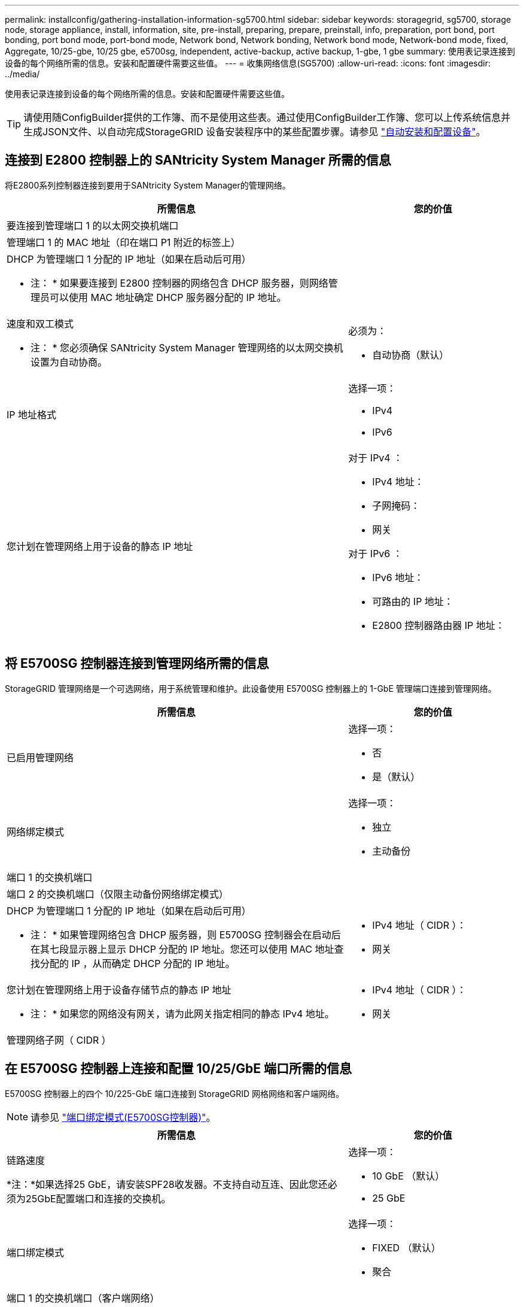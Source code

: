 ---
permalink: installconfig/gathering-installation-information-sg5700.html 
sidebar: sidebar 
keywords: storagegrid, sg5700, storage node, storage appliance, install, information, site, pre-install, preparing, prepare, preinstall, info, preparation, port bond, port bonding, port bond mode, port-bond mode, Network bond, Network bonding, Network bond mode, Network-bond mode, fixed, Aggregate, 10/25-gbe, 10/25 gbe, e5700sg, independent, active-backup, active backup, 1-gbe, 1 gbe 
summary: 使用表记录连接到设备的每个网络所需的信息。安装和配置硬件需要这些值。 
---
= 收集网络信息(SG5700)
:allow-uri-read: 
:icons: font
:imagesdir: ../media/


[role="lead"]
使用表记录连接到设备的每个网络所需的信息。安装和配置硬件需要这些值。


TIP: 请使用随ConfigBuilder提供的工作簿、而不是使用这些表。通过使用ConfigBuilder工作簿、您可以上传系统信息并生成JSON文件、以自动完成StorageGRID 设备安装程序中的某些配置步骤。请参见 link:automating-appliance-installation-and-configuration.html["自动安装和配置设备"]。



== 连接到 E2800 控制器上的 SANtricity System Manager 所需的信息

将E2800系列控制器连接到要用于SANtricity System Manager的管理网络。

[cols="2a,1a"]
|===
| 所需信息 | 您的价值 


 a| 
要连接到管理端口 1 的以太网交换机端口
 a| 



 a| 
管理端口 1 的 MAC 地址（印在端口 P1 附近的标签上）
 a| 



 a| 
DHCP 为管理端口 1 分配的 IP 地址（如果在启动后可用）

* 注： * 如果要连接到 E2800 控制器的网络包含 DHCP 服务器，则网络管理员可以使用 MAC 地址确定 DHCP 服务器分配的 IP 地址。
 a| 



 a| 
速度和双工模式

* 注： * 您必须确保 SANtricity System Manager 管理网络的以太网交换机设置为自动协商。
 a| 
必须为：

* 自动协商（默认）




 a| 
IP 地址格式
 a| 
选择一项：

* IPv4
* IPv6




 a| 
您计划在管理网络上用于设备的静态 IP 地址
 a| 
对于 IPv4 ：

* IPv4 地址：
* 子网掩码：
* 网关


对于 IPv6 ：

* IPv6 地址：
* 可路由的 IP 地址：
* E2800 控制器路由器 IP 地址：


|===


== 将 E5700SG 控制器连接到管理网络所需的信息

StorageGRID 管理网络是一个可选网络，用于系统管理和维护。此设备使用 E5700SG 控制器上的 1-GbE 管理端口连接到管理网络。

[cols="2a,1a"]
|===
| 所需信息 | 您的价值 


 a| 
已启用管理网络
 a| 
选择一项：

* 否
* 是（默认）




 a| 
网络绑定模式
 a| 
选择一项：

* 独立
* 主动备份




 a| 
端口 1 的交换机端口
 a| 



 a| 
端口 2 的交换机端口（仅限主动备份网络绑定模式）
 a| 



 a| 
DHCP 为管理端口 1 分配的 IP 地址（如果在启动后可用）

* 注： * 如果管理网络包含 DHCP 服务器，则 E5700SG 控制器会在启动后在其七段显示器上显示 DHCP 分配的 IP 地址。您还可以使用 MAC 地址查找分配的 IP ，从而确定 DHCP 分配的 IP 地址。
 a| 
* IPv4 地址（ CIDR ）：
* 网关




 a| 
您计划在管理网络上用于设备存储节点的静态 IP 地址

* 注： * 如果您的网络没有网关，请为此网关指定相同的静态 IPv4 地址。
 a| 
* IPv4 地址（ CIDR ）：
* 网关




 a| 
管理网络子网（ CIDR ）
 a| 

|===


== 在 E5700SG 控制器上连接和配置 10/25/GbE 端口所需的信息

E5700SG 控制器上的四个 10/225-GbE 端口连接到 StorageGRID 网格网络和客户端网络。


NOTE: 请参见 link:gathering-installation-information-sg5700.html#port-bond-modes["端口绑定模式(E5700SG控制器)"]。

[cols="2a,1a"]
|===
| 所需信息 | 您的价值 


 a| 
链路速度

*注：*如果选择25 GbE，请安装SPF28收发器。不支持自动互连、因此您还必须为25GbE配置端口和连接的交换机。
 a| 
选择一项：

* 10 GbE （默认）
* 25 GbE




 a| 
端口绑定模式
 a| 
选择一项：

* FIXED （默认）
* 聚合




 a| 
端口 1 的交换机端口（客户端网络）
 a| 



 a| 
端口 2 的交换机端口（网格网络）
 a| 



 a| 
端口 3 的交换机端口（客户端网络）
 a| 



 a| 
端口 4 的交换机端口（网格网络）
 a| 

|===


== 将 E5700SG 控制器连接到网格网络所需的信息

适用于 StorageGRID 的网格网络是一个必需的网络，用于所有内部 StorageGRID 流量。此设备使用 E5700SG 控制器上的 10/225-GbE 端口连接到网格网络。


NOTE: 请参见 link:gathering-installation-information-sg5700.html#port-bond-modes["端口绑定模式(E5700SG控制器)"]。

[cols="2a,1a"]
|===
| 所需信息 | 您的价值 


 a| 
网络绑定模式
 a| 
选择一项：

* Active-Backup （默认）
* LACP （ 802.3ad ）




 a| 
已启用 VLAN 标记
 a| 
选择一项：

* 否（默认）
* 是的。




 a| 
VLAN标记(如果启用了VLAN标记)
 a| 
输入一个介于 0 到 4095 之间的值：



 a| 
DHCP 为网格网络分配的 IP 地址（如果在启动后可用）

* 注： * 如果网格网络包含 DHCP 服务器，则 E5700SG 控制器会在启动后在其七段显示中显示为网格网络分配的 DHCP IP 地址。
 a| 
* IPv4 地址（ CIDR ）：
* 网关




 a| 
您计划用于网格网络上设备存储节点的静态 IP 地址

* 注： * 如果您的网络没有网关，请为此网关指定相同的静态 IPv4 地址。
 a| 
* IPv4 地址（ CIDR ）：
* 网关




 a| 
网格网络子网（ CIDR ）

* 注： * 如果未启用客户端网络，则控制器上的默认路由将使用此处指定的网关。
 a| 

|===


== 将 E5700SG 控制器连接到客户端网络所需的信息

适用于 StorageGRID 的客户端网络是一个可选网络，通常用于提供对网格的客户端协议访问。设备使用 E5700SG 控制器上的 10/225-GbE 端口连接到客户端网络。


NOTE: 请参见 link:gathering-installation-information-sg5700.html#port-bond-modes["端口绑定模式(E5700SG控制器)"]。

[cols="2a,1a"]
|===
| 所需信息 | 您的价值 


 a| 
已启用客户端网络
 a| 
选择一项：

* 否（默认）
* 是的。




 a| 
网络绑定模式
 a| 
选择一项：

* Active-Backup （默认）
* LACP （ 802.3ad ）




 a| 
已启用 VLAN 标记
 a| 
选择一项：

* 否（默认）
* 是的。




 a| 
VLAN 标记

（如果启用了 VLAN 标记）
 a| 
输入一个介于 0 到 4095 之间的值：



 a| 
DHCP 为客户端网络分配的 IP 地址（如果在启动后可用）
 a| 
* IPv4 地址（ CIDR ）：
* 网关




 a| 
您计划在客户端网络上用于设备存储节点的静态 IP 地址

* 注： * 如果启用了客户端网络，则控制器上的默认路由将使用此处指定的网关。
 a| 
* IPv4 地址（ CIDR ）：
* 网关


|===


== 端口绑定模式

时间 link:configuring-network-links.html["正在配置网络链路"] 对于E5700SG控制器、您可以对连接到网格网络和可选客户端网络的1025GbE端口以及连接到可选管理网络的1-GbE管理端口使用端口绑定。端口绑定可在 StorageGRID 网络和设备之间提供冗余路径，从而有助于保护数据。



=== 10/225-GbE 端口的网络绑定模式

E5700SG 控制器上的 10/225-GbE 网络端口支持网格网络和客户端网络连接的固定端口绑定模式或聚合端口绑定模式。



==== 固定端口绑定模式

固定模式是 10/225-GbE 网络端口的默认配置。

image::../media/e5700sg_fixed_port.gif[用于固定端口绑定模式的端口]

[cols="1a,3a"]
|===
| Callout | 哪些端口已绑定 


 a| 
C
 a| 
如果使用此网络，则端口 1 和 3 将绑定到客户端网络。



 a| 
g
 a| 
网格网络的端口 2 和 4 绑定在一起。

|===
使用固定端口绑定模式时，您可以使用两种网络绑定模式之一：主动备份或链路聚合控制协议（ LACP ）。

* 在主动备份模式（默认）下，一次只有一个端口处于活动状态。如果活动端口发生故障，其备份端口会自动提供故障转移连接。端口 4 为端口 2 （网格网络）提供备份路径，端口 3 为端口 1 （客户端网络）提供备份路径。
* 在 LACP 模式下，每对端口在控制器和网络之间形成一个逻辑通道，从而提高吞吐量。如果一个端口发生故障，另一个端口将继续提供通道。吞吐量会降低，但连接不会受到影响。



NOTE: 如果不需要冗余连接、则每个网络只能使用一个端口。但是，请注意，安装 StorageGRID 后，网格管理器中将发出警报，指示已拔下缆线。您可以安全地确认此警报以将其清除。



==== 聚合端口绑定模式

聚合端口绑定模式可显著提高每个 StorageGRID 网络的吞吐量，并提供额外的故障转移路径。

image::../media/e5700sg_aggregate_port.gif[用于聚合端口绑定模式的端口]

[cols="1a,3a"]
|===
| Callout | 哪些端口已绑定 


 a| 
1.
 a| 
所有连接的端口都分组在一个 LACP 绑定中，从而允许所有端口用于网格网络和客户端网络流量。

|===
如果您计划使用聚合端口绑定模式：

* 您必须使用 LACP 网络绑定模式。
* 您必须为每个网络指定唯一的 VLAN 标记。此 VLAN 标记将添加到每个网络数据包中，以确保网络流量路由到正确的网络。
* 这些端口必须连接到可支持 VLAN 和 LACP 的交换机。如果多个交换机参与 LACP 绑定，则这些交换机必须支持多机箱链路聚合组（ MLAG ）或等效项。
* 您了解如何将交换机配置为使用VLAN、LACP和MAG或等效设备。


如果不想使用全部四个10/C5-GbE端口、则可以使用一个、两个或三个端口。如果使用多个端口，则在一个 10/225-GbE 端口出现故障时，某些网络连接将保持可用的可能性最大。


NOTE: 如果您选择使用的端口少于四个，请注意，安装 StorageGRID 后，网格管理器中将发出一个或多个警报，指示缆线已拔出。您可以安全地确认警报以将其清除。



=== 1-GbE 管理端口的网络绑定模式

对于 E5700SG 控制器上的两个 1-GbE 管理端口，您可以选择独立网络绑定模式或主动备份网络绑定模式来连接到可选的管理网络。

在独立模式下，只有管理端口 1 连接到管理网络。此模式不提供冗余路径。管理端口 2 未连接，可用于临时本地连接（使用 IP 地址 169.254.0.1 ）

在主动备份模式下，管理端口 1 和 2 均连接到管理网络。一次只有一个端口处于活动状态。如果活动端口发生故障，其备份端口会自动提供故障转移连接。将这两个物理端口绑定到一个逻辑管理端口可提供指向管理网络的冗余路径。


NOTE: 如果在将 1-GbE 管理端口配置为主动备份模式后需要临时本地连接到 E5700SG 控制器，请从两个管理端口拔下缆线，将临时缆线插入管理端口 2 ，然后使用 IP 地址 169.254.0.1 访问此设备。

image::../media/e5700sg_bonded_management_ports.gif[E5700SG 绑定管理端口]

.相关信息
* link:cabling-appliance-sg5700.html["缆线设备（ SG5700 ）"]
* link:gathering-installation-information-sg5700.html#port-bond-modes["端口绑定模式(E5700SG控制器)"]
* link:configuring-hardware.html["配置硬件（ SG5700 ）"]

